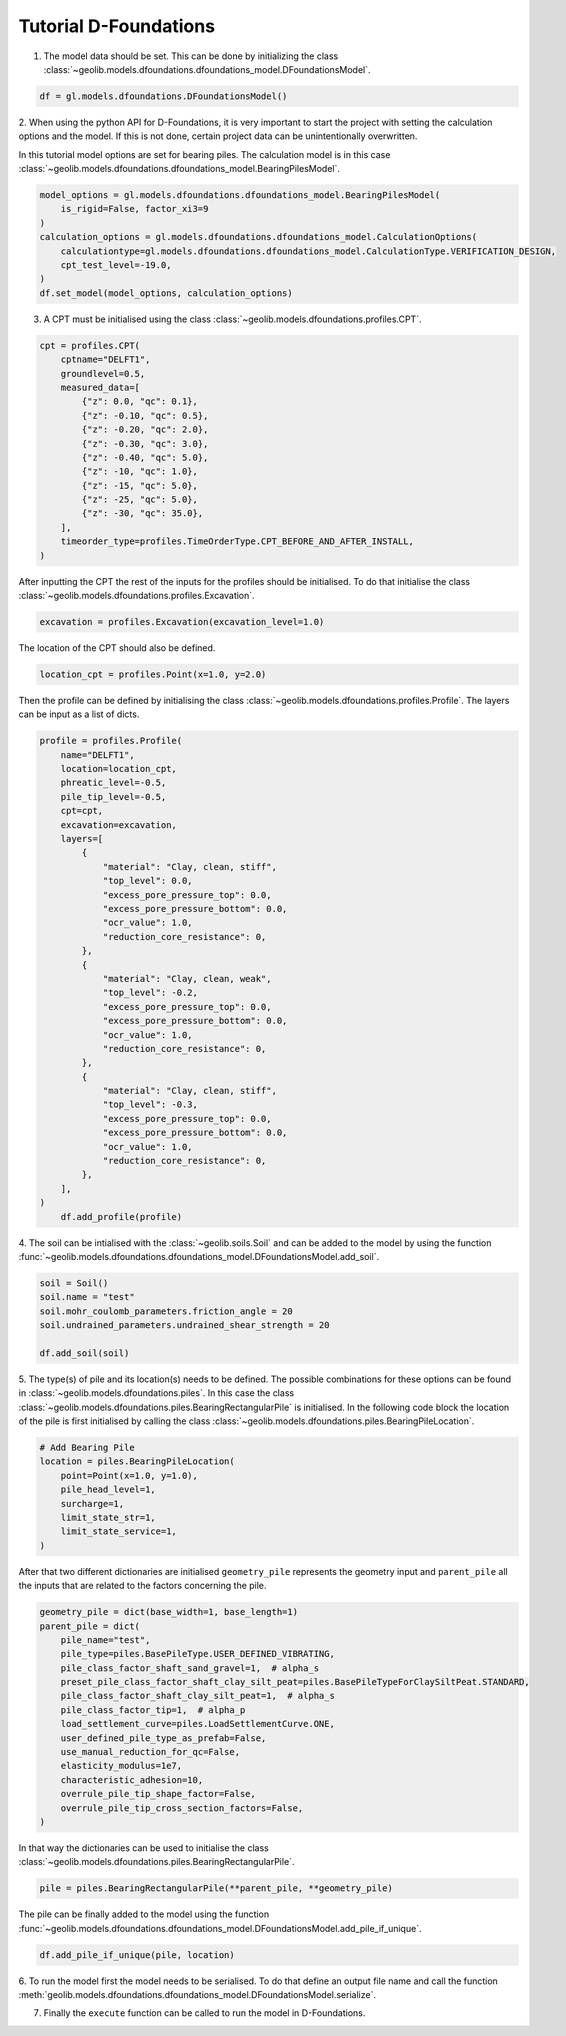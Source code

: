 .. tutorialdfoundations:

Tutorial D-Foundations
======================
1. The model data should be set. This can be done by initializing the class  :class:`~geolib.models.dfoundations.dfoundations_model.DFoundationsModel`.

.. code-block:: python

    df = gl.models.dfoundations.DFoundationsModel()


2. When using the python API for D-Foundations, it is very important to start the project with setting the calculation
options and the model. If this is not done, certain project data can be unintentionally overwritten.

In this tutorial model options are set for bearing piles. The calculation model is in this case
:class:`~geolib.models.dfoundations.dfoundations_model.BearingPilesModel`.

.. code-block:: python

    model_options = gl.models.dfoundations.dfoundations_model.BearingPilesModel(
        is_rigid=False, factor_xi3=9
    )
    calculation_options = gl.models.dfoundations.dfoundations_model.CalculationOptions(
        calculationtype=gl.models.dfoundations.dfoundations_model.CalculationType.VERIFICATION_DESIGN,
        cpt_test_level=-19.0,
    )
    df.set_model(model_options, calculation_options)




3. A CPT must be initialised using the class :class:`~geolib.models.dfoundations.profiles.CPT`.

.. code-block:: python

    cpt = profiles.CPT(
        cptname="DELFT1",
        groundlevel=0.5,
        measured_data=[
            {"z": 0.0, "qc": 0.1},
            {"z": -0.10, "qc": 0.5},
            {"z": -0.20, "qc": 2.0},
            {"z": -0.30, "qc": 3.0},
            {"z": -0.40, "qc": 5.0},
            {"z": -10, "qc": 1.0},
            {"z": -15, "qc": 5.0},
            {"z": -25, "qc": 5.0},
            {"z": -30, "qc": 35.0},
        ],
        timeorder_type=profiles.TimeOrderType.CPT_BEFORE_AND_AFTER_INSTALL,
    )

After inputting the CPT the rest of the inputs for the profiles should be initialised.
To do that initialise the class :class:`~geolib.models.dfoundations.profiles.Excavation`.

.. code-block:: python

    excavation = profiles.Excavation(excavation_level=1.0)

The location of the CPT should also be defined.

.. code-block:: python

    location_cpt = profiles.Point(x=1.0, y=2.0)

Then the profile can be defined by initialising the class :class:`~geolib.models.dfoundations.profiles.Profile`.
The layers can be input as a list of dicts.

.. code-block:: python

    profile = profiles.Profile(
        name="DELFT1",
        location=location_cpt,
        phreatic_level=-0.5,
        pile_tip_level=-0.5,
        cpt=cpt,
        excavation=excavation,
        layers=[
            {
                "material": "Clay, clean, stiff",
                "top_level": 0.0,
                "excess_pore_pressure_top": 0.0,
                "excess_pore_pressure_bottom": 0.0,
                "ocr_value": 1.0,
                "reduction_core_resistance": 0,
            },
            {
                "material": "Clay, clean, weak",
                "top_level": -0.2,
                "excess_pore_pressure_top": 0.0,
                "excess_pore_pressure_bottom": 0.0,
                "ocr_value": 1.0,
                "reduction_core_resistance": 0,
            },
            {
                "material": "Clay, clean, stiff",
                "top_level": -0.3,
                "excess_pore_pressure_top": 0.0,
                "excess_pore_pressure_bottom": 0.0,
                "ocr_value": 1.0,
                "reduction_core_resistance": 0,
            },
        ],
    )
        df.add_profile(profile)

4. The soil can be intialised with the :class:`~geolib.soils.Soil` and can be added to the model by using the function
:func:`~geolib.models.dfoundations.dfoundations_model.DFoundationsModel.add_soil`.

.. code-block:: python

    soil = Soil()
    soil.name = "test"
    soil.mohr_coulomb_parameters.friction_angle = 20
    soil.undrained_parameters.undrained_shear_strength = 20

    df.add_soil(soil)

5. The type(s) of pile and its location(s) needs to be defined. The possible combinations for these options can be found in :class:`~geolib.models.dfoundations.piles`.
In this case the class :class:`~geolib.models.dfoundations.piles.BearingRectangularPile` is initialised. In the following code block the location
of the pile is first initialised by calling the class :class:`~geolib.models.dfoundations.piles.BearingPileLocation`.

.. code-block:: python

    # Add Bearing Pile
    location = piles.BearingPileLocation(
        point=Point(x=1.0, y=1.0),
        pile_head_level=1,
        surcharge=1,
        limit_state_str=1,
        limit_state_service=1,
    )

After that two different dictionaries are initialised ``geometry_pile`` represents the geometry input and ``parent_pile`` all 
the inputs that are related to the factors concerning the pile.

.. code-block:: python

    geometry_pile = dict(base_width=1, base_length=1)
    parent_pile = dict(
        pile_name="test",
        pile_type=piles.BasePileType.USER_DEFINED_VIBRATING,
        pile_class_factor_shaft_sand_gravel=1,  # alpha_s
        preset_pile_class_factor_shaft_clay_silt_peat=piles.BasePileTypeForClaySiltPeat.STANDARD,
        pile_class_factor_shaft_clay_silt_peat=1,  # alpha_s
        pile_class_factor_tip=1,  # alpha_p
        load_settlement_curve=piles.LoadSettlementCurve.ONE,
        user_defined_pile_type_as_prefab=False,
        use_manual_reduction_for_qc=False,
        elasticity_modulus=1e7,
        characteristic_adhesion=10,
        overrule_pile_tip_shape_factor=False,
        overrule_pile_tip_cross_section_factors=False,
    )

In that way the dictionaries can be used to initialise the class :class:`~geolib.models.dfoundations.piles.BearingRectangularPile`.

.. code-block:: python

    pile = piles.BearingRectangularPile(**parent_pile, **geometry_pile)

The pile can be finally added to the model using the function  :func:`~geolib.models.dfoundations.dfoundations_model.DFoundationsModel.add_pile_if_unique`.

.. code-block:: python

    df.add_pile_if_unique(pile, location)

6. To run the model first the model needs to be serialised. To do that define an
output file name and call the function :meth:`geolib.models.dfoundations.dfoundations_model.DFoundationsModel.serialize`.

.. code-block::python

    from pathlib import Path
    input_test_file = Path("Tutorial.foi")
    df.serialize(input_test_file)

7. Finally the ``execute`` function can be called to run the model in D-Foundations.

.. code-block::python

    df.filename = input_test_file
    df.execute()
